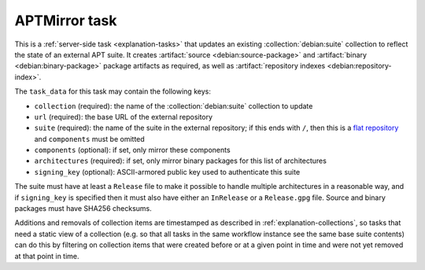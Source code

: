 .. task:: APTMirror

APTMirror task
--------------

This is a :ref:`server-side task <explanation-tasks>` that updates an
existing :collection:`debian:suite` collection to reflect the state of an
external APT suite.  It creates :artifact:`source <debian:source-package>`
and :artifact:`binary <debian:binary-package>` package artifacts as
required, as well as :artifact:`repository indexes
<debian:repository-index>`.

The ``task_data`` for this task may contain the following keys:

* ``collection`` (required): the name of the :collection:`debian:suite`
  collection to update
* ``url`` (required): the base URL of the external repository
* ``suite`` (required): the name of the suite in the external repository; if
  this ends with ``/``, then this is a `flat repository
  <https://wiki.debian.org/DebianRepository/Format#Flat_Repository_Format>`_
  and ``components`` must be omitted
* ``components`` (optional): if set, only mirror these components
* ``architectures`` (required): if set, only mirror binary packages for this
  list of architectures
* ``signing_key`` (optional): ASCII-armored public key used to authenticate
  this suite

.. todo::

   ``architectures`` should be optional, but discovering the available
   architectures without having to implement delicate GPG verification code
   ourselves is hard; see `message #49 in #848194
   <https://bugs.debian.org/848194#49>`_.

The suite must have at least a ``Release`` file to make it possible to
handle multiple architectures in a reasonable way, and if ``signing_key`` is
specified then it must also have either an ``InRelease`` or a
``Release.gpg`` file.  Source and binary packages must have SHA256
checksums.

Additions and removals of collection items are timestamped as described in
:ref:`explanation-collections`, so tasks that need a static view of a
collection (e.g. so that all tasks in the same workflow instance see the
same base suite contents) can do this by filtering on collection items that
were created before or at a given point in time and were not yet removed at
that point in time.

.. todo::

   Document exactly how transactional updates of collections work in
   general: tasks need to see a coherent state, and simple updates to
   collections can be done in a database transaction, but some longer update
   tasks where using a single database transaction is impractical may need
   more careful handling.  See discussion in :mr:`517`.
